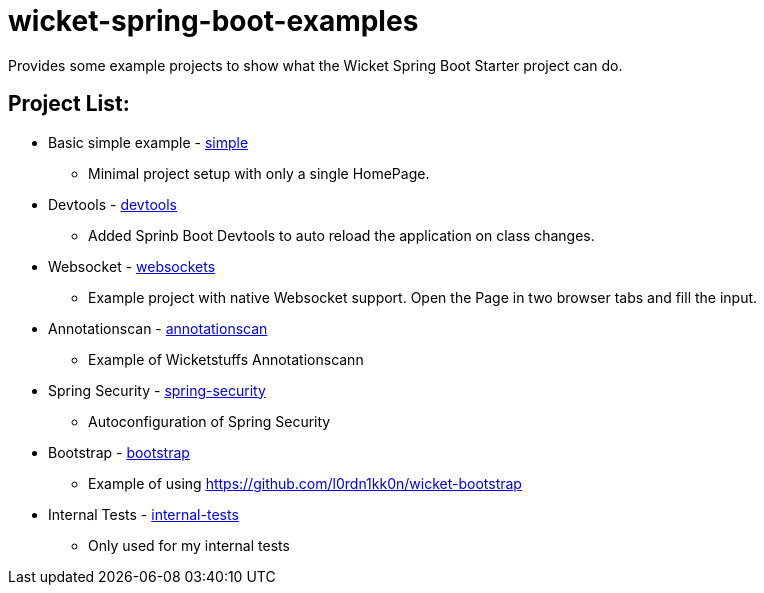 # wicket-spring-boot-examples

Provides some example projects to show what the Wicket Spring Boot Starter project can do.

## Project List:

* Basic simple example - link:/simple[simple]
** Minimal project setup with only a single HomePage.
* Devtools - link:/devtools[devtools]
** Added Sprinb Boot Devtools to auto reload the application on class changes.
* Websocket - link:/websockets[websockets]
** Example project with native Websocket support. Open the Page in two browser tabs and fill the input.
* Annotationscan - link:/annotationscan[annotationscan]
** Example of Wicketstuffs Annotationscann
* Spring Security - link:/spring-security[spring-security]
** Autoconfiguration of Spring Security
* Bootstrap - link:/bootstrap[bootstrap]
** Example of using https://github.com/l0rdn1kk0n/wicket-bootstrap
* Internal Tests - link:/internal-tests[internal-tests]
** Only used for my internal tests
